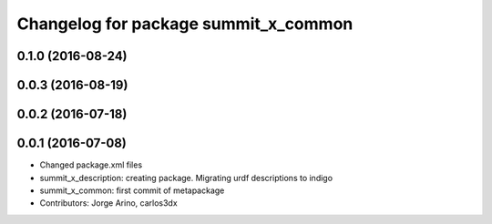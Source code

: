 ^^^^^^^^^^^^^^^^^^^^^^^^^^^^^^^^^^^^^
Changelog for package summit_x_common
^^^^^^^^^^^^^^^^^^^^^^^^^^^^^^^^^^^^^

0.1.0 (2016-08-24)
------------------

0.0.3 (2016-08-19)
------------------

0.0.2 (2016-07-18)
------------------

0.0.1 (2016-07-08)
------------------
* Changed package.xml files
* summit_x_description: creating package. Migrating urdf descriptions to indigo
* summit_x_common: first commit of metapackage
* Contributors: Jorge Arino, carlos3dx
